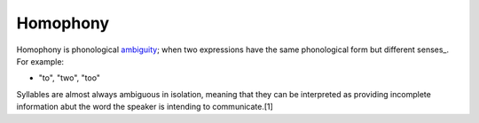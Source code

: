 
================================================================================
Homophony
================================================================================

Homophony is phonological ambiguity_; when two expressions have the same
phonological form but different senses_. For example:

* "to", "two", "too"

Syllables are almost always ambiguous in isolation, meaning that they can be
interpreted as providing incomplete information abut the word the speaker is
intending to communicate.[1]

.. _ambiguity: Ambiguity.html
